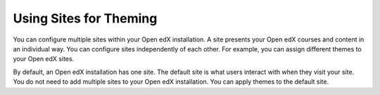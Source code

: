 .. _using_sites_for_theming:

#######################
Using Sites for Theming
#######################

You can configure multiple sites within your Open edX installation. A site
presents your Open edX courses and content in an individual way. You can
configure sites independently of each other. For example, you can assign
different themes to your Open edX sites.

By default, an Open edX installation has one site. The default site is what
users interact with when they visit your site. You do not need to add multiple sites to your Open edX installation. You can apply themes to the default site.
